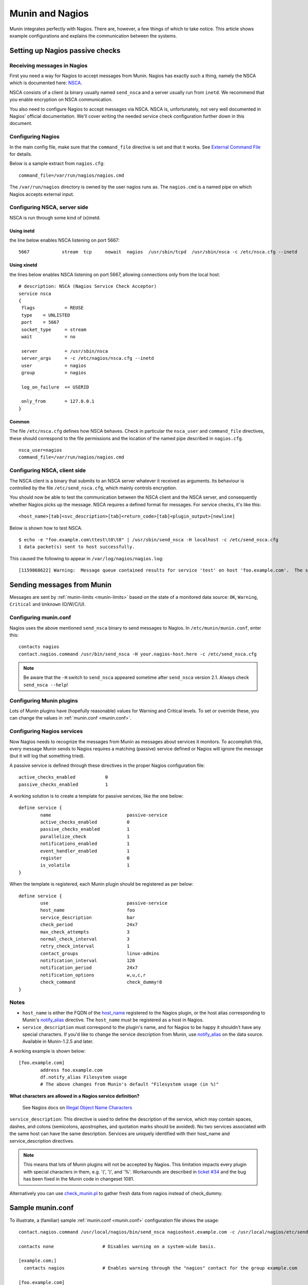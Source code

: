 .. _tutorial-nagios:

================
Munin and Nagios
================

Munin integrates perfectly with Nagios. There are, however,
a few things of which to take notice. This article shows example
configurations and explains the communication between the systems.

Setting up Nagios passive checks
================================

Receiving messages in Nagios
----------------------------

First you need a way for Nagios to accept messages from Munin.
Nagios has exactly such a thing, namely the NSCA which is documented here:
`NSCA <http://nagios.sourceforge.net/docs/nagioscore/3/en/addons.html#nsca>`_.

NSCA consists of a client (a binary usually named ``send_nsca`` and
a server usually run from ``inetd``. We recommend that you enable
encryption on NSCA communication.

You also need to configure Nagios to accept messages via NSCA.
NSCA is, unfortunately, not very well documented in Nagios'
official documentation. We'll cover writing the needed service check
configuration further down in this document.

Configuring Nagios
------------------

In the main config file, make sure that the ``command_file``
directive is set and that it works. See
`External Command File <http://nagios.sourceforge.net/docs/nagioscore/3/en/configmain.html#command_file>`_
for details.

Below is a sample extract from ``nagios.cfg``:

::

 command_file=/var/run/nagios/nagios.cmd

The ``/var/run/nagios`` directory is owned by the user nagios runs as.
The ``nagios.cmd`` is a named pipe on which Nagios accepts external input.


Configuring NSCA, server side
-----------------------------

NSCA is run through some kind of (x)inetd.

Using inetd
++++++++++++

the line below enables NSCA listening on port 5667::

 5667            stream  tcp     nowait  nagios  /usr/sbin/tcpd  /usr/sbin/nsca -c /etc/nsca.cfg --inetd

Using xinetd
+++++++++++++

the lines below enables NSCA listening on port 5667, allowing connections only from the local host::

 # description: NSCA (Nagios Service Check Acceptor)
 service nsca
 {
  flags           = REUSE
  type    = UNLISTED
  port    = 5667
  socket_type     = stream
  wait            = no

  server          = /usr/sbin/nsca
  server_args     = -c /etc/nagios/nsca.cfg --inetd
  user            = nagios
  group           = nagios

  log_on_failure  += USERID

  only_from       = 127.0.0.1
 }

Common
+++++++

The file ``/etc/nsca.cfg`` defines how NSCA behaves.
Check in particular the ``nsca_user`` and ``command_file`` directives,
these should correspond to the file permissions and the
location of the named pipe described in ``nagios.cfg``.

::

 nsca_user=nagios
 command_file=/var/run/nagios/nagios.cmd


Configuring NSCA, client side
-----------------------------

The NSCA client is a binary that submits to an NSCA server whatever it
received as arguments. Its behaviour is controlled by the file
``/etc/send_nsca.cfg``, which mainly controls encryption.

You should now be able to test the communication between the NSCA client
and the NSCA server, and consequently whether Nagios picks up the message.
NSCA requires a defined format for messages. For service checks, it's like this:

::

 <host_name>[tab]<svc_description>[tab]<return_code>[tab]<plugin_output>[newline]

Below is shown how to test NSCA.

::

 $ echo -e "foo.example.com\ttest\t0\t0" | /usr/sbin/send_nsca -H localhost -c /etc/send_nsca.cfg
 1 data packet(s) sent to host successfully.


This caused the following to appear in ``/var/log/nagios/nagios.log``:

::

 [1159868622] Warning:  Message queue contained results for service 'test' on host 'foo.example.com'.  The service could not be found!


Sending messages from Munin
===========================

Messages are sent by :ref:`munin-limits <munin-limits>` based on the state of a monitored data source:
``OK``, ``Warning``, ``Critical`` and ``Unknown`` (O/W/C/U).

Configuring munin.conf
----------------------

Nagios uses the above mentioned ``send_nsca`` binary to send messages to Nagios.
In ``/etc/munin/munin.conf``, enter this:

::

 contacts nagios
 contact.nagios.command /usr/bin/send_nsca -H your.nagios-host.here -c /etc/send_nsca.cfg

.. note:: Be aware that the ``-H`` switch to ``send_nsca`` appeared sometime after ``send_nsca`` version 2.1. Always check ``send_nsca --help``!

Configuring Munin plugins
-------------------------

Lots of Munin plugins have (hopefully reasonable) values for
Warning and Critical levels. To set or override these,
you can change the values in :ref:`munin.conf <munin.conf>`.

Configuring Nagios services
---------------------------

Now Nagios needs to recognize the messages from Munin as messages
about services it monitors. To accomplish this, every message Munin
sends to Nagios requires a matching (passive) service defined or
Nagios will ignore the message (but it will log that something tried).

A passive service is defined through these directives in the proper Nagios configuration file:

::

 active_checks_enabled           0
 passive_checks_enabled          1


A working solution is to create a template for passive services, like the one below:

::

 define service {
         name                            passive-service
         active_checks_enabled           0
         passive_checks_enabled          1
         parallelize_check               1
         notifications_enabled           1
         event_handler_enabled           1
         register                        0
         is_volatile                     1
 }

When the template is registered, each Munin plugin should be registered as per below:

::

 define service {
         use                             passive-service
         host_name                       foo
         service_description             bar
         check_period                    24x7
         max_check_attempts              3
         normal_check_interval           3
         retry_check_interval            1
         contact_groups                  linux-admins
         notification_interval           120
         notification_period             24x7
         notification_options            w,u,c,r
         check_command                   check_dummy!0
 }

Notes
-----

- ``host_name`` is either the FQDN of the `host_name <http://munin-monitoring.org/wiki/host_name>`_
  registered to the Nagios plugin, or the host alias corresponding to Munin's
  `notify_alias <http://munin-monitoring.org/wiki/notify_alias>`_ directive.
  The ``host_name`` must be registered as a host in Nagios.

- ``service_description`` must correspond to the plugin's name, and for
  Nagios to be happy it shouldn't have any special characters.
  If you'd like to change the service description from Munin,
  use `notify_alias <http://munin-monitoring.org/wiki/notify_alias>`_
  on the data source. Available in Munin-1.2.5 and later.

A working example is shown below:

::

 [foo.example.com]
         address foo.example.com
         df.notify_alias Filesystem usage
         # The above changes from Munin's default "Filesystem usage (in %)"

**What characters are allowed in a Nagios service definition?**

 See Nagios docs on `Illegal Object Name Characters <http://nagios.sourceforge.net/docs/3_0/configmain.html#illegal_object_name_chars>`_

``service_description``: This directive is used to define the description of the service,
which may contain spaces, dashes, and colons (semicolons, apostrophes, and quotation
marks should be avoided). No two services associated with the same host
can have the same description. Services are uniquely identified with their host_name
and service_description directives.

.. note:: This means that lots of Munin plugins will not be accepted by Nagios.
   This limitation impacts every plugin with special characters in them,
   e.g. '(', ')', and '%'. Workarounds are described in
   `ticket #34 <http://munin-monitoring.org/ticket/34>`_ and the bug has been fixed
   in the Munin code in changeset 1081.

Alternatively you can use
`check_munin.pl <http://exchange.nagios.org/directory/Plugins/Uncategorized/Operating-Systems/Linux/check_munin_rrd/details>`_
to gather fresh data from nagios instead of check_dummy.


Sample munin.conf
=================

To illustrate, a (familiar) sample :ref:`munin.conf <munin.conf>` configuration file shows the usage:

::

 contact.nagios.command /usr/local/nagios/bin/send_nsca nagioshost.example.com -c /usr/local/nagios/etc/send_nsca.cfg -to 60

 contacts none                  # Disables warning on a system-wide basis.

 [example.com;]
   contacts nagios              # Enables warning through the "nagios" contact for the group example.com

 [foo.example.com]
   address localhost
   contacts none                # Disables warning for all plugins on the host foo.example.com.

 [example.com;bar.example.com]
   address bar.example.com
   df.contacts none             # Disables warning on the df plugin only.
   df.notify_alias Disk usage   # Uses the title "Disk usage" when sending warnings through munin-limits
                                # Useful if the receiving end does not accept all kinds of characters
                                # NB: Only available in Munin-1.2.5 or with the patch described in ticket 34.

Setting up Nagios active checks
===============================

Use `check_munin.p <http://exchange.nagios.org/directory/Plugins/Uncategorized/Operating-Systems/Linux/check_munin_rrd/details>`_
to get data from munin-node directly into nagios and then use it as a regular check plugin.
Basically munin-node become a kind of snmp agent with a lot of preconfigured plugins.
